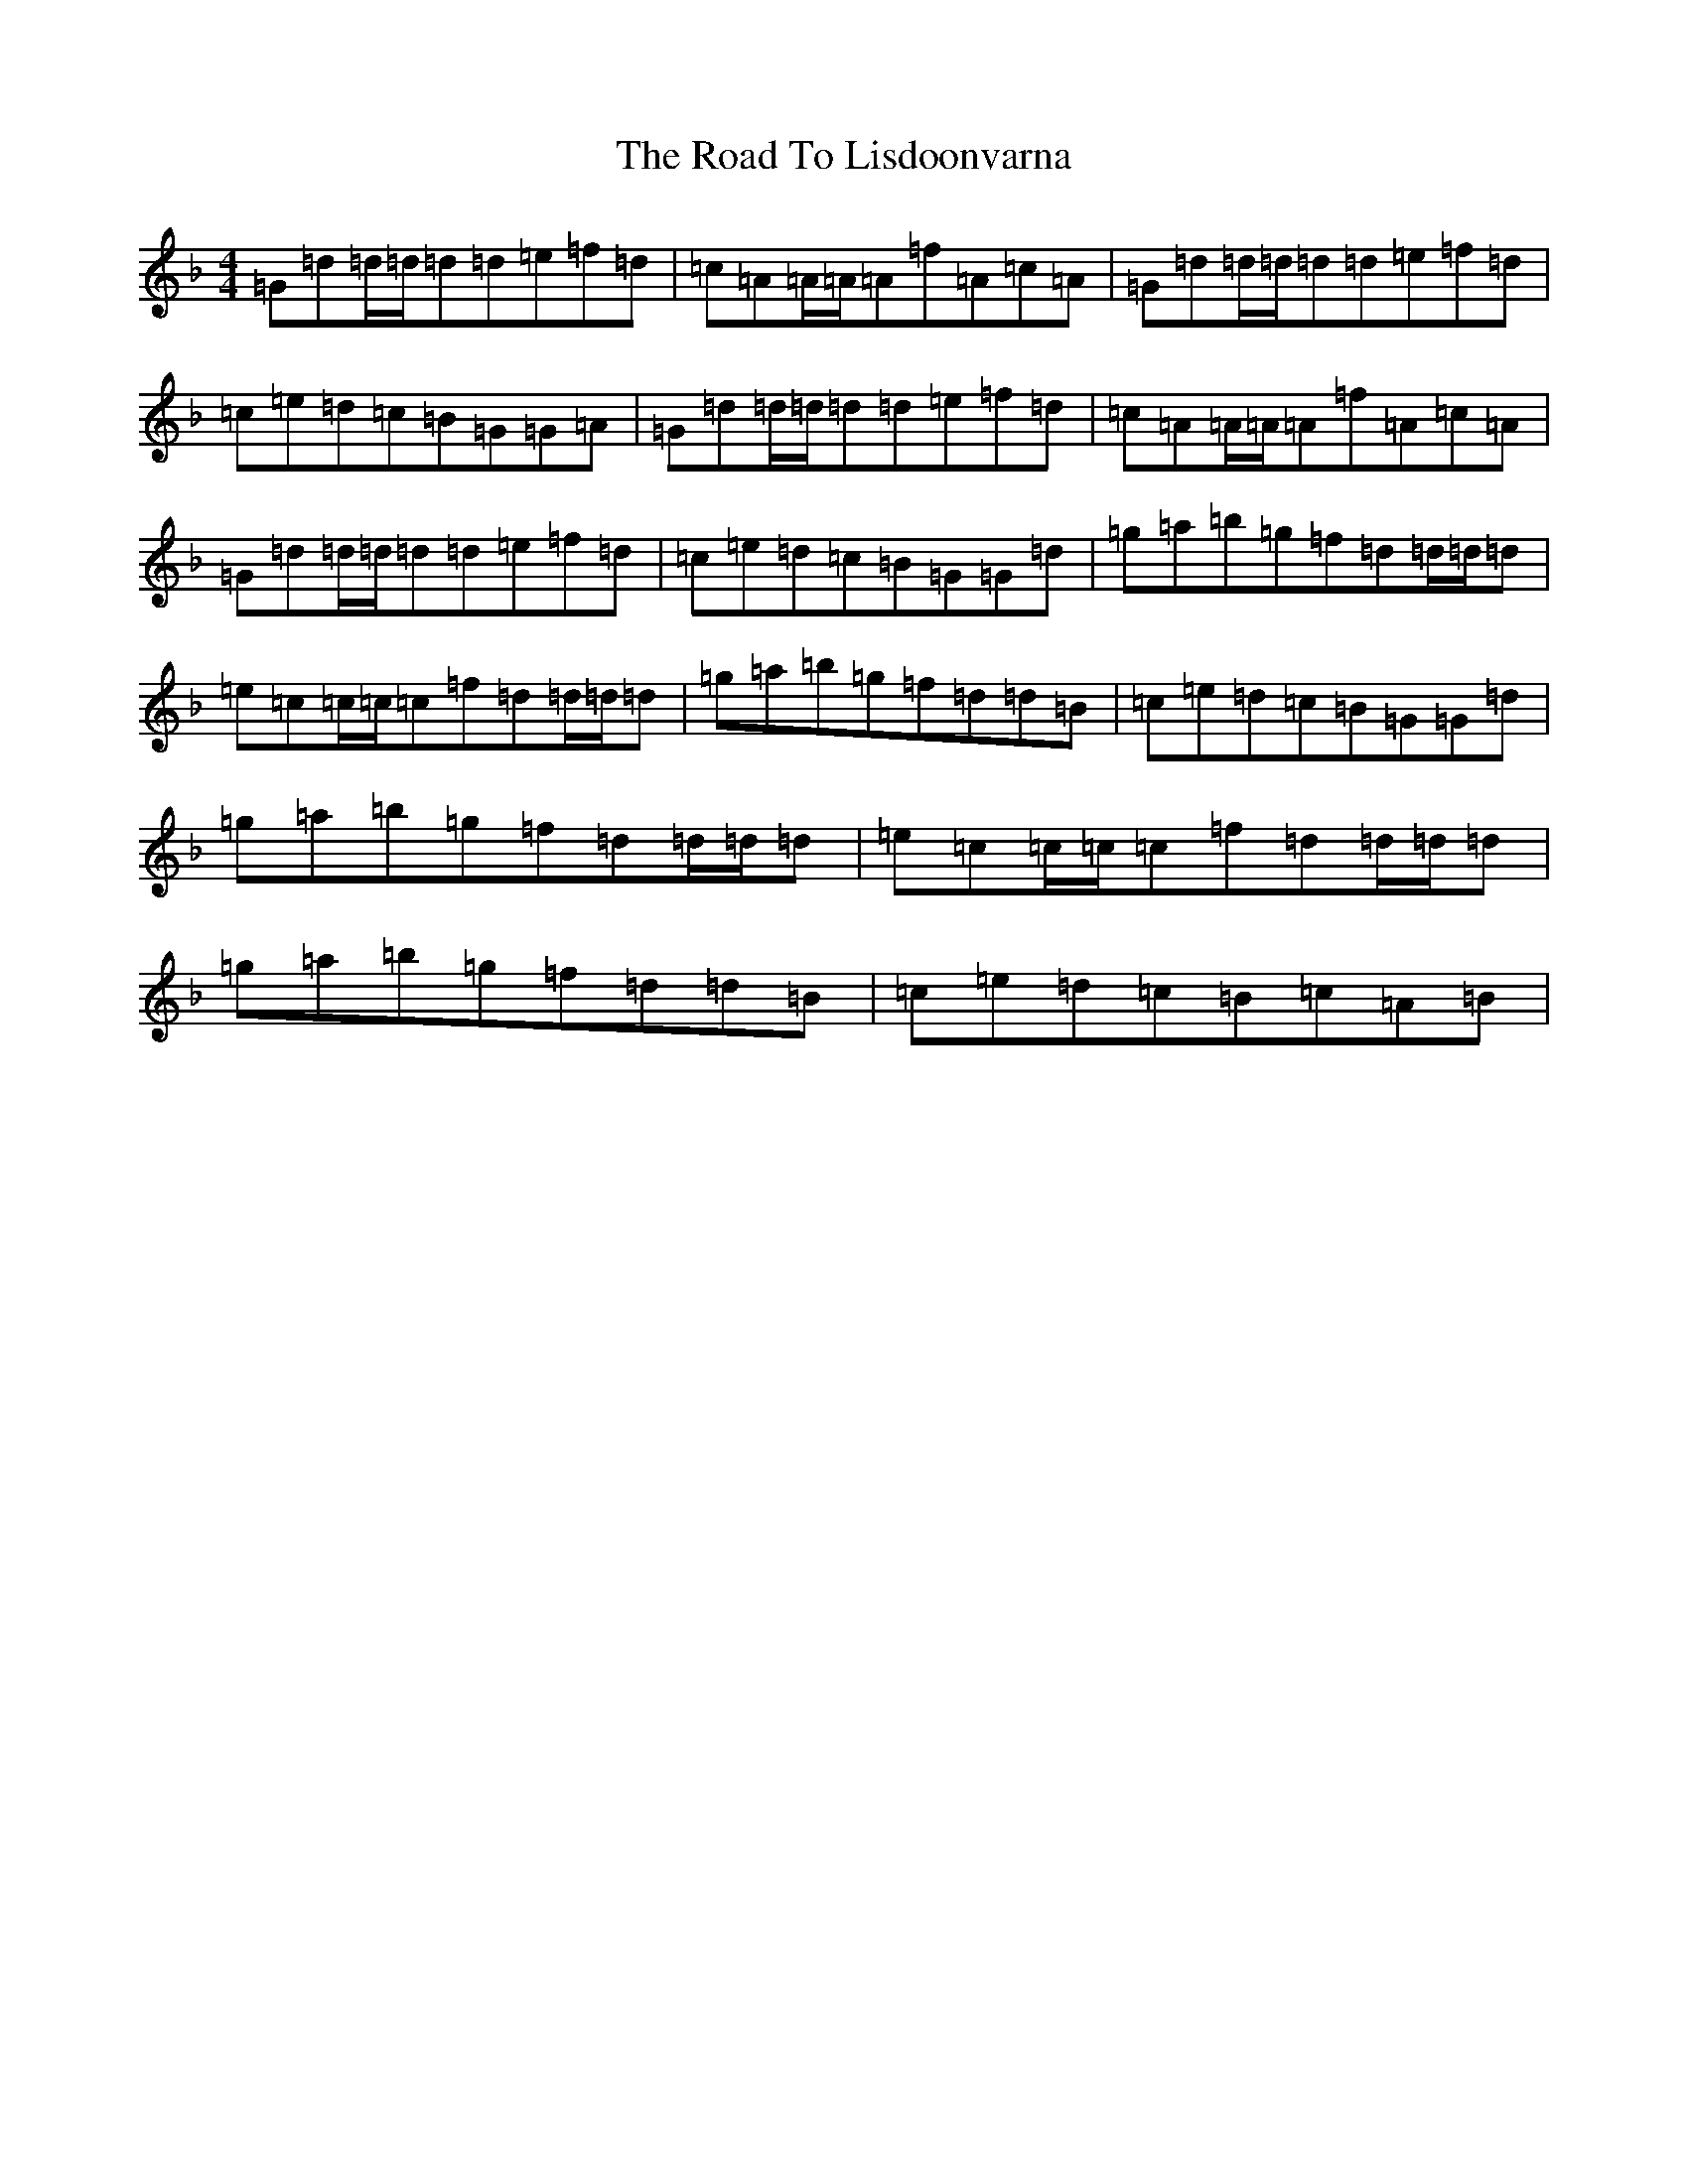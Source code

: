 X: 18274
T: Road To Lisdoonvarna, The
S: https://thesession.org/tunes/249#setting12966
Z: D Mixolydian
R: reel
M: 4/4
L: 1/8
K: C Mixolydian
=G=d=d/2=d/2=d=d=e=f=d|=c=A=A/2=A/2=A=f=A=c=A|=G=d=d/2=d/2=d=d=e=f=d|=c=e=d=c=B=G=G=A|=G=d=d/2=d/2=d=d=e=f=d|=c=A=A/2=A/2=A=f=A=c=A|=G=d=d/2=d/2=d=d=e=f=d|=c=e=d=c=B=G=G=d|=g=a=b=g=f=d=d/2=d/2=d|=e=c=c/2=c/2=c=f=d=d/2=d/2=d|=g=a=b=g=f=d=d=B|=c=e=d=c=B=G=G=d|=g=a=b=g=f=d=d/2=d/2=d|=e=c=c/2=c/2=c=f=d=d/2=d/2=d|=g=a=b=g=f=d=d=B|=c=e=d=c=B=c=A=B|